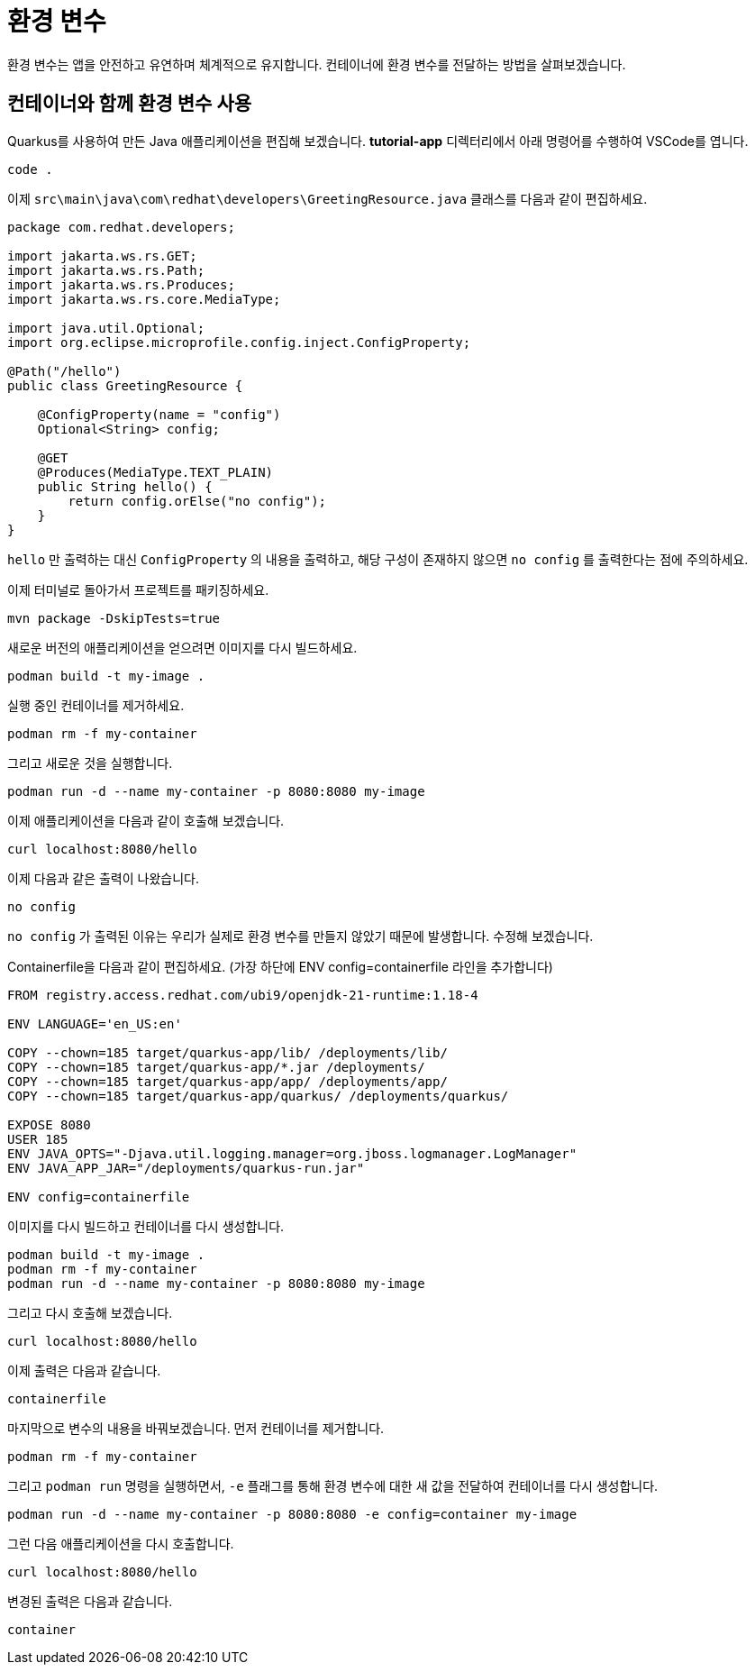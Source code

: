 = 환경 변수

:project-name: tutorial-app

환경 변수는 앱을 안전하고 유연하며 체계적으로 유지합니다. 컨테이너에 환경 변수를 전달하는 방법을 살펴보겠습니다.

== 컨테이너와 함께 환경 변수 사용

Quarkus를 사용하여 만든 Java 애플리케이션을 편집해 보겠습니다.
*tutorial-app* 디렉터리에서 아래 명령어를 수행하여 VSCode를 엽니다.

[.console-input]
[source,bash,subs="+macros,+attributes"]
----
code .
----

이제 `src\main\java\com\redhat\developers\GreetingResource.java` 클래스를 다음과 같이 편집하세요.

[.console-input]
[source,java]
----
package com.redhat.developers;

import jakarta.ws.rs.GET;
import jakarta.ws.rs.Path;
import jakarta.ws.rs.Produces;
import jakarta.ws.rs.core.MediaType;

import java.util.Optional;
import org.eclipse.microprofile.config.inject.ConfigProperty;

@Path("/hello")
public class GreetingResource {

    @ConfigProperty(name = "config")
    Optional<String> config;

    @GET
    @Produces(MediaType.TEXT_PLAIN)
    public String hello() {
        return config.orElse("no config");
    }
}

----

`hello` 만 출력하는 대신 `ConfigProperty` 의 내용을 출력하고, 해당 구성이 존재하지 않으면 `no config` 를 출력한다는 점에 주의하세요.

이제 터미널로 돌아가서 프로젝트를 패키징하세요.

[.console-input]
[source,bash,subs="+macros,+attributes"]
----
mvn package -DskipTests=true
----

새로운 버전의 애플리케이션을 얻으려면 이미지를 다시 빌드하세요.

[.console-input]
[source,bash,subs="+macros,+attributes"]
----
podman build -t my-image .
----

실행 중인 컨테이너를 제거하세요.

[.console-input]
[source,bash,subs="+macros,+attributes"]
----
podman rm -f my-container
----

그리고 새로운 것을 실행합니다.

[.console-input]
[source,bash,subs="+macros,+attributes"]
----
podman run -d --name my-container -p 8080:8080 my-image
----

이제 애플리케이션을 다음과 같이 호출해 보겠습니다.

[.console-input]
[source,bash,subs="+macros,+attributes"]
----
curl localhost:8080/hello
----

이제 다음과 같은 출력이 나왔습니다.

[.console-output]
[source,text]
----
no config
----

`no config` 가 출력된 이유는 우리가 실제로 환경 변수를 만들지 않았기 때문에 발생합니다. 수정해 보겠습니다.

Containerfile을 다음과 같이 편집하세요.
(가장 하단에 ENV config=containerfile 라인을 추가합니다)

[.console-input]
[source,docker,subs="+macros,+attributes"]
----
FROM registry.access.redhat.com/ubi9/openjdk-21-runtime:1.18-4

ENV LANGUAGE='en_US:en'

COPY --chown=185 target/quarkus-app/lib/ /deployments/lib/
COPY --chown=185 target/quarkus-app/*.jar /deployments/
COPY --chown=185 target/quarkus-app/app/ /deployments/app/
COPY --chown=185 target/quarkus-app/quarkus/ /deployments/quarkus/

EXPOSE 8080
USER 185
ENV JAVA_OPTS="-Djava.util.logging.manager=org.jboss.logmanager.LogManager"
ENV JAVA_APP_JAR="/deployments/quarkus-run.jar"

ENV config=containerfile

----

이미지를 다시 빌드하고 컨테이너를 다시 생성합니다.

[.console-input]
[source,bash,subs="+macros,+attributes"]
----
podman build -t my-image .
podman rm -f my-container
podman run -d --name my-container -p 8080:8080 my-image
----

그리고 다시 호출해 보겠습니다.

[.console-input]
[source,bash,subs="+macros,+attributes"]
----
curl localhost:8080/hello
----

이제 출력은 다음과 같습니다.

[.console-output]
[source,text]
----
containerfile
----

마지막으로 변수의 내용을 바꿔보겠습니다. 먼저 컨테이너를 제거합니다.

[.console-input]
[source,bash,subs="+macros,+attributes"]
----
podman rm -f my-container
----

그리고 `podman run` 명령을 실행하면서, `-e` 플래그를 통해 환경 변수에 대한 새 값을 전달하여 컨테이너를 다시 생성합니다.

[.console-input]
[source,bash,subs="+macros,+attributes"]
----
podman run -d --name my-container -p 8080:8080 -e config=container my-image
----

그런 다음 애플리케이션을 다시 호출합니다.

[.console-input]
[source,bash,subs="+macros,+attributes"]
----
curl localhost:8080/hello
----

변경된 출력은 다음과 같습니다.

[.console-output]
[source,text]
----
container
----
